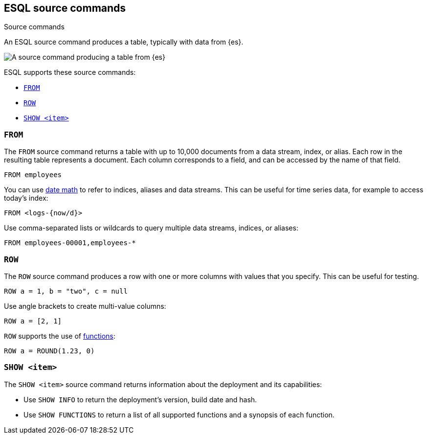 [[esql-source-commands]]
== ESQL source commands

++++
<titleabbrev>Source commands</titleabbrev>
++++
:keywords: {es}, ESQL, {es} query language, source commands
:description: An ESQL source command produces a table, typically with data from {es}. 

An ESQL source command produces a table, typically with data from {es}. 

image::images/esql/source-command.svg[A source command producing a table from {es},align="center"]

ESQL supports these source commands:

* <<esql-from>>
* <<esql-row>>
* <<esql-show>>

[[esql-from]]
=== `FROM`

The `FROM` source command returns a table with up to 10,000 documents from a
data stream, index, or alias. Each row in the resulting table represents a
document. Each column corresponds to a field, and can be accessed by the name
of that field.

[source,esql]
----
FROM employees
----

You can use <<api-date-math-index-names,date math>> to refer to indices, aliases
and data streams. This can be useful for time series data, for example to access
today's index:

[source,esql]
----
FROM <logs-{now/d}>
----

Use comma-separated lists or wildcards to query multiple data streams, indices,
or aliases:

[source,esql]
----
FROM employees-00001,employees-*
----

[[esql-row]]
=== `ROW`

The `ROW` source command produces a row with one or more columns with values
that you specify. This can be useful for testing.

[source,esql]
----
ROW a = 1, b = "two", c = null
----

Use angle brackets to create multi-value columns:

[source,esql]
----
ROW a = [2, 1]
----

`ROW` supports the use of <<esql-functions,functions>>:

[source,esql]
----
ROW a = ROUND(1.23, 0)
----

[[esql-show]]
=== `SHOW <item>`

The `SHOW <item>` source command returns information about the deployment and
its capabilities:

* Use `SHOW INFO` to return the deployment's version, build date and hash.
* Use `SHOW FUNCTIONS` to return a list of all supported functions and a 
synopsis of each function.
